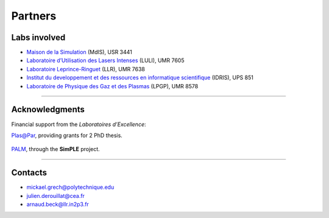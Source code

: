 Partners
--------

Labs involved
^^^^^^^^^^^^^
* `Maison de la Simulation <http://www.maisondelasimulation.fr/>`_ (MdlS), USR 3441
* `Laboratoire d’Utilisation des Lasers Intenses <http://www.luli.polytechnique.fr>`_ (LULI), UMR 7605
* `Laboratoire Leprince-Ringuet <http://polywww.in2p3.fr>`_ (LLR), UMR 7638
* `Institut du developpement et des ressources en informatique scientifique <http://www.idris.fr>`_ (IDRIS), UPS 851
* `Laboratoire de Physique des Gaz et des Plasmas <http://www.lpgp.u-psud.fr/modeles/ind.php>`_ (LPGP), UMR 8578

----

Acknowledgments
^^^^^^^^^^^^^^^

Financial support from the *Laboratoires d’Excellence*:

`Plas@Par <http://www.plasapar.com>`_, providing grants for 2 PhD thesis.

  .. image:: _static/labs/plasapar.png
    :width: 200px
  

`PALM <http://www.labex-palm.fr>`_, through the **SimPLE** project.
	
  .. image:: _static/labs/palm.png
    :width: 200px


----

Contacts
^^^^^^^^

* mickael.grech@polytechnique.edu
* julien.derouillat@cea.fr
* arnaud.beck@llr.in2p3.fr


